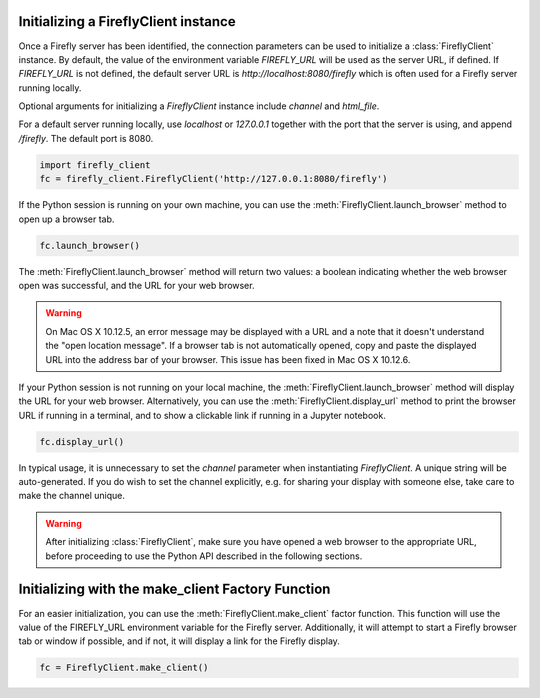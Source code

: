 Initializing a FireflyClient instance
-------------------------------------

Once a Firefly server has been identified, the connection parameters can be
used to initialize a :class:`FireflyClient` instance. By default, the value
of the environment variable `FIREFLY_URL` will be used as the server URL, if defined. If
`FIREFLY_URL` is not defined, the default server URL is `http://localhost:8080/firefly`
which is often used for a Firefly server running locally.

Optional arguments for initializing a `FireflyClient` instance include `channel`
and `html_file`.

For a default server running locally, use `localhost` or `127.0.0.1` together
with the port that the server is using, and append `/firefly`. The default port is 8080.

.. code-block:: py
    :name: using-localhost

    import firefly_client
    fc = firefly_client.FireflyClient('http://127.0.0.1:8080/firefly')

If the Python session is running on your own machine, you can use the
:meth:`FireflyClient.launch_browser` method to open up a browser tab.

.. code-block:: py
    :name: launch-browser

    fc.launch_browser()

The :meth:`FireflyClient.launch_browser` method will return two values: a boolean
indicating whether the web browser open was successful, and the URL for your
web browser.

.. warning::

    On Mac OS X 10.12.5, an error message may be displayed with a URL and
    a note that it doesn't understand the "open location message". If a
    browser tab is not automatically opened, copy and paste the displayed
    URL into the address bar of your browser. This issue has been fixed
    in Mac OS X 10.12.6.

If your Python session is not running on your local machine, the
:meth:`FireflyClient.launch_browser`
method will display the URL for your web browser. Alternatively, you can use
the :meth:`FireflyClient.display_url` method to print the browser URL if
running in a terminal, and to show a clickable link if running in a
Jupyter notebook.

.. code-block:: py

    fc.display_url()

In typical usage, it is unnecessary to set the `channel` parameter when
instantiating `FireflyClient`. A unique string will be auto-generated.
If you do wish to set the channel explicitly, e.g. for sharing your display
with someone else, take care to make the channel unique.

.. warning::

    After initializing :class:`FireflyClient`, make sure you have opened a web browser
    to the appropriate URL, before proceeding to use the Python API described
    in the following sections.


Initializing with the make_client Factory Function
--------------------------------------------------

For an easier initialization, you can use the :meth:`FireflyClient.make_client`
factor function. This function will use the value of the FIREFLY_URL
environment variable for the Firefly server. Additionally, it will attempt
to start a Firefly browser tab or window if possible, and if not, it will
display a link for the Firefly display.

.. code-block:: py

    fc = FireflyClient.make_client()


